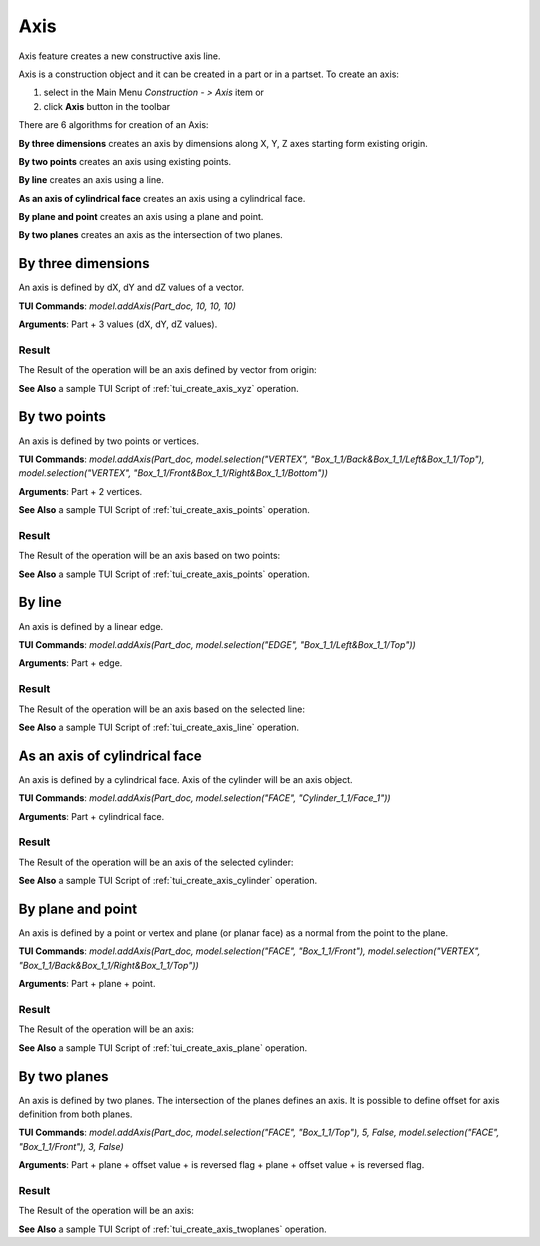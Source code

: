 
Axis
====

Axis feature creates a new constructive axis line.

Axis is a construction object and it can be created in a part or in a partset. To create an axis:

#. select in the Main Menu *Construction - > Axis* item  or
#. click **Axis** button in the toolbar

.. image:: images/axis_button.png
  :align: center

.. centered::
  **Axis** button

There are 6 algorithms for creation of an Axis:

.. image:: images/axis_dxyz_32x32.png
   :align: left
**By three dimensions** creates an axis by dimensions along X, Y, Z axes starting form existing origin.

.. image:: images/by_two_points_32x32.png
   :align: left
**By two points** creates an axis using existing points.

.. image:: images/axis_by_line_32x32.png
   :align: left
**By line** creates an axis using a line.

.. image:: images/axis_by_line_32x32.png
   :align: left
**As an axis of cylindrical face** creates an axis using a cylindrical face.

.. image:: images/axis_by_line_32x32.png
   :align: left
**By plane and point** creates an axis using a plane and point.

.. image:: images/axis_by_line_32x32.png
   :align: left
**By two planes** creates an axis as the intersection of two planes.

By three dimensions
-------------------

.. image:: images/Axis1.png
   :align: center
	
.. centered::
   **By dX, dY, dZ values**

An axis is defined by dX, dY and dZ values of a vector.

**TUI Commands**:  *model.addAxis(Part_doc, 10, 10, 10)*

**Arguments**: Part + 3 values (dX, dY, dZ values).

Result
""""""

The Result of the operation will be an axis defined by vector from origin:

.. image:: images/CreatedAxis1.png
	   :align: center

.. centered::
   **Axis by three dimensions**

**See Also** a sample TUI Script of :ref:`tui_create_axis_xyz` operation.


By two points
-------------

.. image:: images/Axis2.png
   :align: center
	
.. centered::
   **By two points**

An axis is defined by two points or vertices.

**TUI Commands**:  *model.addAxis(Part_doc, model.selection("VERTEX", "Box_1_1/Back&Box_1_1/Left&Box_1_1/Top"), model.selection("VERTEX", "Box_1_1/Front&Box_1_1/Right&Box_1_1/Bottom"))*

**Arguments**: Part + 2 vertices.

**See Also** a sample TUI Script of :ref:`tui_create_axis_points` operation.

Result
""""""

The Result of the operation will be an axis based on two points:

.. image:: images/CreatedAxis2.png
	   :align: center

.. centered::
   **Axis by two points**

**See Also** a sample TUI Script of :ref:`tui_create_axis_points` operation.


By line
-------

.. image:: images/Axis3.png
   :align: center
	
.. centered::
   **By a line**

An axis is defined by a linear edge.

**TUI Commands**:  *model.addAxis(Part_doc, model.selection("EDGE", "Box_1_1/Left&Box_1_1/Top"))*

**Arguments**: Part + edge.

Result
""""""

The Result of the operation will be an axis based on the selected line:

.. image:: images/CreatedAxis3.png
	   :align: center

.. centered::
   **Axis by line**

**See Also** a sample TUI Script of :ref:`tui_create_axis_line` operation.


As an axis of cylindrical face
------------------------------

.. image:: images/Axis4.png
   :align: center
	
.. centered::
   **By a cylinder**

An axis is defined by a cylindrical face. Axis of the cylinder will be an axis object.

**TUI Commands**:  *model.addAxis(Part_doc, model.selection("FACE", "Cylinder_1_1/Face_1"))*

**Arguments**: Part + cylindrical face.

Result
""""""

The Result of the operation will be an axis of the selected cylinder:

.. image:: images/CreatedAxis4.png
	   :align: center

.. centered::
   **Axis cylindrical face**

**See Also** a sample TUI Script of :ref:`tui_create_axis_cylinder` operation.


By plane and point
------------------

.. image:: images/Axis5.png
   :align: center
	
.. centered::
   **By a plane and point**

An axis is defined by a point or vertex and plane (or planar face) as a normal from the point to the plane.

**TUI Commands**: *model.addAxis(Part_doc, model.selection("FACE", "Box_1_1/Front"), model.selection("VERTEX", "Box_1_1/Back&Box_1_1/Right&Box_1_1/Top"))*

**Arguments**: Part + plane + point.

Result
""""""

The Result of the operation will be an axis:

.. image:: images/CreatedAxis5.png
	   :align: center

.. centered::
   **Axis by plane and point**

**See Also** a sample TUI Script of :ref:`tui_create_axis_plane` operation.


By two planes
-------------

.. image:: images/Axis6.png
   :align: center
	
.. centered::
   **By two planes**

An axis is defined by two planes. The intersection of the planes defines an axis. It is possible to define offset for axis definition from both planes.

**TUI Commands**: *model.addAxis(Part_doc, model.selection("FACE", "Box_1_1/Top"), 5, False, model.selection("FACE", "Box_1_1/Front"), 3, False)*

**Arguments**: Part + plane + offset value + is reversed flag + plane + offset value + is reversed flag.

Result
""""""

The Result of the operation will be an axis:

.. image:: images/CreatedAxis6.png
	   :align: center

.. centered::
   **Axis by two planes**

**See Also** a sample TUI Script of :ref:`tui_create_axis_twoplanes` operation.

